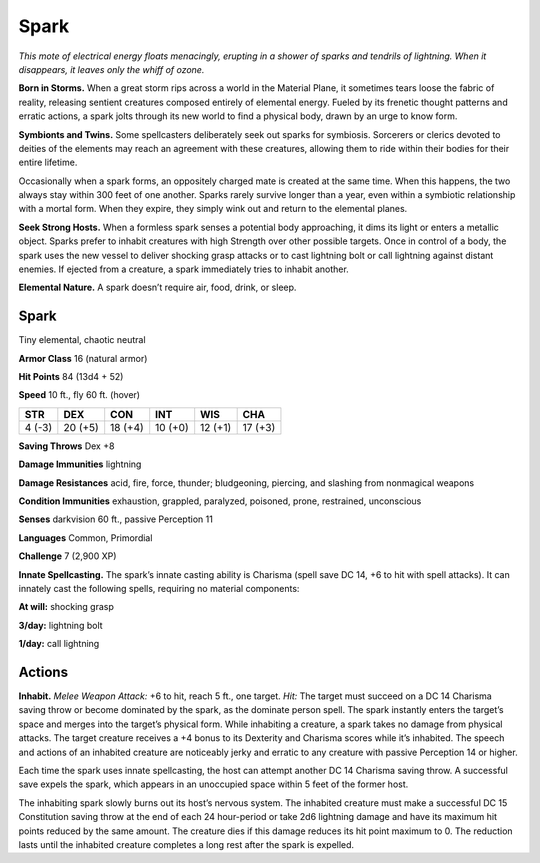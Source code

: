 
.. _tob:spark:

Spark
-----

*This mote of electrical energy floats menacingly, erupting in
a shower of sparks and tendrils of lightning. When it
disappears, it leaves only the whiff of ozone.*

**Born in Storms.** When a great storm rips
across a world in the Material Plane, it
sometimes tears loose the fabric of reality,
releasing sentient creatures composed
entirely of elemental energy. Fueled by
its frenetic thought patterns and erratic
actions, a spark jolts through its new
world to find a physical body, drawn by
an urge to know form.

**Symbionts and Twins.** Some
spellcasters deliberately seek out sparks
for symbiosis. Sorcerers or clerics devoted
to deities of the elements may reach an
agreement with these creatures, allowing
them to ride within their bodies for their
entire lifetime.

Occasionally when a spark forms, an oppositely
charged mate is created at the same time. When this
happens, the two always stay within 300 feet of one another.
Sparks rarely survive longer than a year, even within a symbiotic
relationship with a mortal form. When they expire, they simply
wink out and return to the elemental planes.

**Seek Strong Hosts.** When a formless spark senses a
potential body approaching, it dims its light or enters a metallic
object. Sparks prefer to inhabit creatures with high Strength
over other possible targets. Once in control of a body, the spark
uses the new vessel to deliver shocking grasp attacks or to cast
lightning bolt or call lightning against distant enemies. If ejected
from a creature, a spark immediately tries to inhabit another.

**Elemental Nature.** A spark doesn’t require air, food, drink,
or sleep.

Spark
~~~~~

Tiny elemental, chaotic neutral

**Armor Class** 16 (natural armor)

**Hit Points** 84 (13d4 + 52)

**Speed** 10 ft., fly 60 ft. (hover)

+-----------+----------+-----------+-----------+-----------+-----------+
| STR       | DEX      | CON       | INT       | WIS       | CHA       |
+===========+==========+===========+===========+===========+===========+
| 4 (-3)    | 20 (+5)  | 18 (+4)   | 10 (+0)   | 12 (+1)   | 17 (+3)   |
+-----------+----------+-----------+-----------+-----------+-----------+

**Saving Throws** Dex +8

**Damage Immunities** lightning

**Damage Resistances** acid, fire, force, thunder; bludgeoning,
piercing, and slashing from nonmagical weapons

**Condition Immunities** exhaustion, grappled, paralyzed,
poisoned, prone, restrained, unconscious

**Senses** darkvision 60 ft., passive Perception 11

**Languages** Common, Primordial

**Challenge** 7 (2,900 XP)

**Innate Spellcasting.** The spark’s innate casting ability is
Charisma (spell save DC 14, +6 to hit with spell attacks). It
can innately cast the following spells, requiring no material
components:

**At will:** shocking grasp

**3/day:** lightning bolt

**1/day:** call lightning

Actions
~~~~~~~

**Inhabit.** *Melee Weapon Attack:* +6 to hit, reach 5 ft., one target.
*Hit:* The target must succeed on a DC 14 Charisma saving
throw or become dominated by the spark, as the dominate
person spell. The spark instantly enters the target’s space
and merges into the target’s physical form. While inhabiting
a creature, a spark takes no damage from physical attacks.
The target creature receives a +4 bonus to its Dexterity and
Charisma scores while it’s inhabited. The speech and actions
of an inhabited creature are noticeably jerky and erratic to any
creature with passive Perception 14 or higher.

Each time the spark uses innate spellcasting, the host can
attempt another DC 14 Charisma saving throw. A successful
save expels the spark, which appears in an unoccupied space
within 5 feet of the former host.

The inhabiting spark slowly burns out its host’s nervous
system. The inhabited creature must make a successful DC 15
Constitution saving throw at the end of each 24 hour-period
or take 2d6 lightning damage and have its maximum hit
points reduced by the same amount. The creature dies if this
damage reduces its hit point maximum to 0. The reduction
lasts until the inhabited creature completes a long rest after
the spark is expelled.

